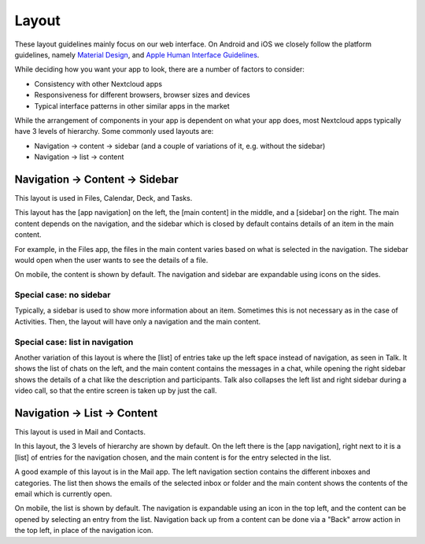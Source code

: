 Layout
======

These layout guidelines mainly focus on our web interface. On Android and iOS we closely follow the platform guidelines, namely `Material Design <https://material.io/design>`_\ , and `Apple Human Interface Guidelines <https://developer.apple.com/design/human-interface-guidelines/>`_. 

While deciding how you want your app to look, there are a number of factors to consider:


* Consistency with other Nextcloud apps
* Responsiveness for different browsers, browser sizes and devices
* Typical interface patterns in other similar apps in the market

While the arrangement of components in your app is dependent on what your app does, most Nextcloud apps typically have 3 levels of hierarchy. Some commonly used layouts are:


* Navigation → content → sidebar (and a couple of variations of it, e.g. without the sidebar)
* Navigation → list → content

Navigation → Content → Sidebar
------------------------------


.. image:: ../images/files-layout.png
   :alt: Files layout


This layout is used in Files, Calendar, Deck, and Tasks.

This layout has the [app navigation] on the left, the [main content] in the middle, and a [sidebar] on the right. The main content depends on the navigation, and the sidebar which is closed by default contains details of an item in the main content.

For example, in the Files app, the files in the main content varies based on what is selected in the navigation. The sidebar would open when the user wants to see the details of a file.

On mobile, the content is shown by default. The navigation and sidebar are expandable using icons on the sides.



Special case: no sidebar
^^^^^^^^^^^^^^^^^^^^^^^^


.. image:: ../images/activity-layout.png
   :alt: Activity layout

	 
Typically, a sidebar is used to show more information about an item. Sometimes this is not necessary as in the case of Activities. Then, the layout will have only a navigation and the main content.

Special case: list in navigation
^^^^^^^^^^^^^^^^^^^^^^^^^^^^^^^^


.. image:: ../images/talk-layout.png
   :alt: Talk layout


Another variation of this layout is where the [list] of entries take up the left space instead of navigation, as seen in Talk. It shows the list of chats on the left, and the main content contains the messages in a chat, while opening the right sidebar shows the details of a chat like the description and participants. Talk also collapses the left list and right sidebar during a video call, so that the entire screen is taken up by just the call.

Navigation → List → Content
---------------------------


.. image:: ../images/mail-layout.png
   :alt: Mail layout


This layout is used in Mail and Contacts.

In this layout, the 3 levels of hierarchy are shown by default. On the left there is the [app navigation], right next to it is a [list] of entries for the navigation chosen, and the main content is for the entry selected in the list.

A good example of this layout is in the Mail app. The left navigation section contains the different inboxes and categories. The list then shows the emails of the selected inbox or folder and the main content shows the contents of the email which is currently open.

On mobile, the list is shown by default. The navigation is expandable using an icon in the top left, and the content can be opened by selecting an entry from the list. Navigation back up from a content can be done via a "Back" arrow action in the top left, in place of the navigation icon.

